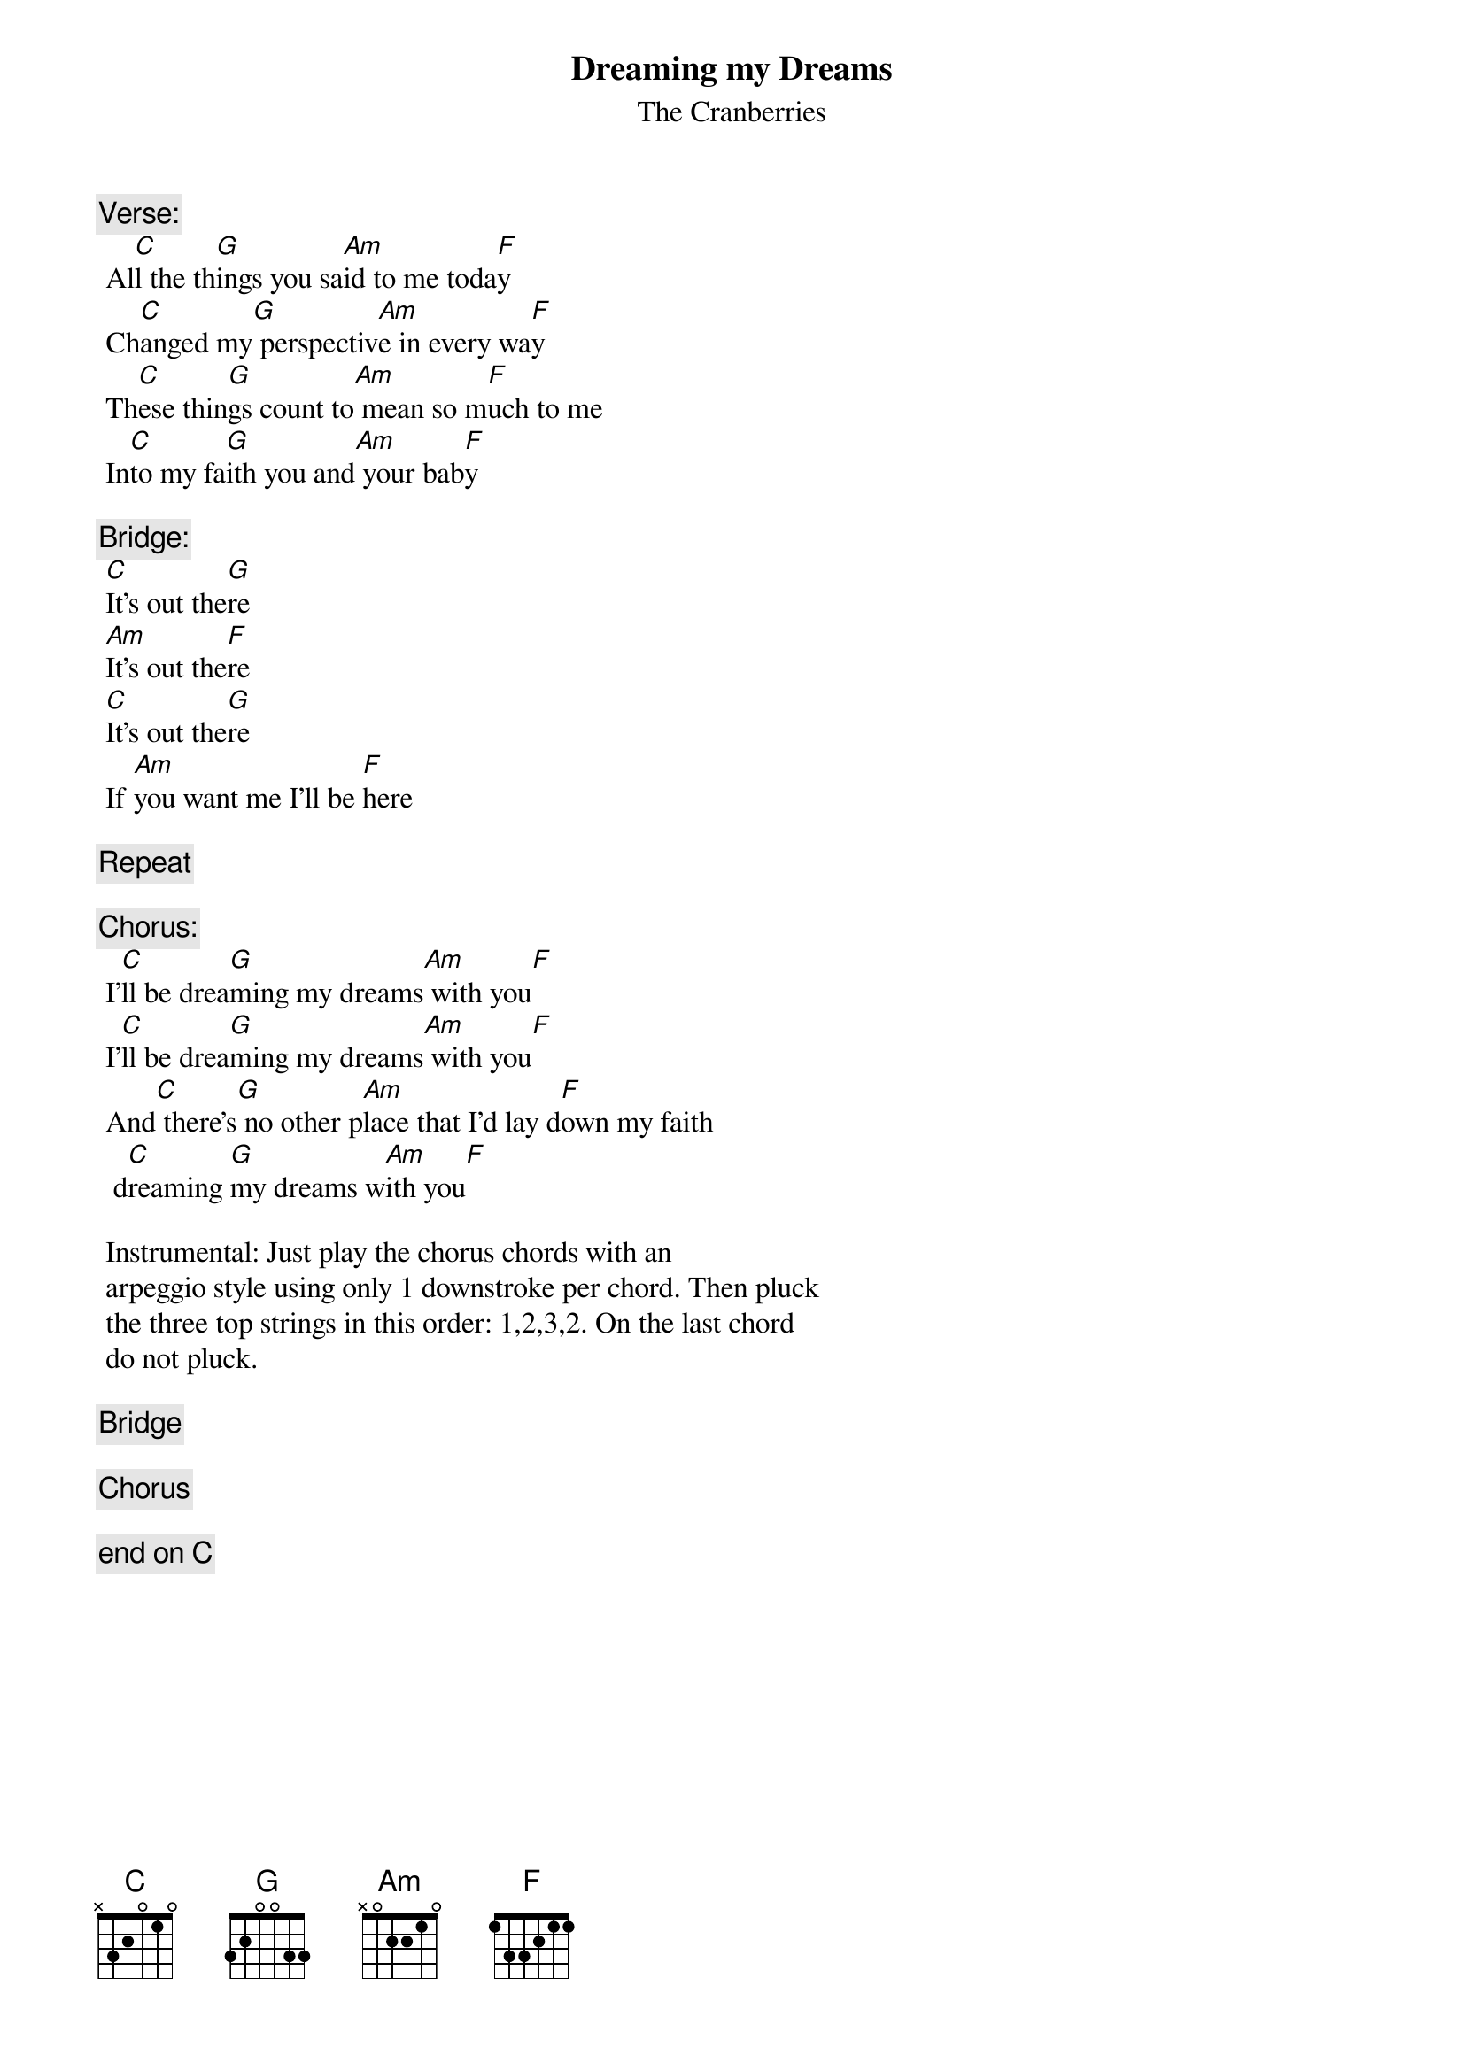 # From: as608@FreeNet.Carleton.CA (Ken Nakahara)
{t:Dreaming my Dreams}
{st:The Cranberries}
#From the album:No Need to Argue
{define G base-fret 1 frets 3 2 0 0 3 3}

{c:Verse:}
 Al[C]l the th[G]ings you sa[Am]id to me toda[F]y
 Ch[C]anged my[G] perspectiv[Am]e in every wa[F]y
 Th[C]ese thin[G]gs count to[Am] mean so m[F]uch to me
 In[C]to my fa[G]ith you and[Am] your bab[F]y

{c:Bridge:}
 [C]It's out the[G]re
 [Am]It's out the[F]re 
 [C]It's out the[G]re
 If [Am]you want me I'll be [F]here

{c: Repeat}

{c:Chorus:}
 I'[C]ll be drea[G]ming my dreams[Am] with you[F]
 I'[C]ll be drea[G]ming my dreams[Am] with you[F]
 And[C] there's[G] no other p[Am]lace that I'd lay d[F]own my faith
  d[C]reaming [G]my dreams w[Am]ith you[F]

 Instrumental: Just play the chorus chords with an 
 arpeggio style using only 1 downstroke per chord. Then pluck
 the three top strings in this order: 1,2,3,2. On the last chord 
 do not pluck. 
 
{c: Bridge}
 
{c: Chorus}

{c:end on C}
